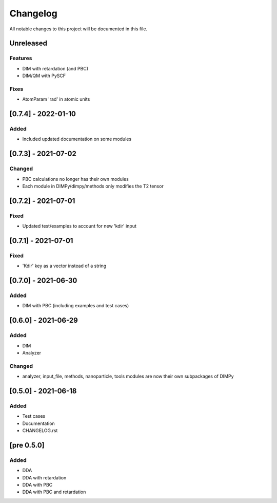 #########
Changelog
#########

All notable changes to this project will be documented in this file.


Unreleased
##########

Features
--------

- DIM with retardation (and PBC)
- DIM/QM with PySCF

Fixes
-----

- AtomParam 'rad' in atomic units

[0.7.4] - 2022-01-10
####################

Added
-----

- Included updated documentation on some modules

[0.7.3] - 2021-07-02
####################

Changed
-------

- PBC calculations no longer has their own modules
- Each module in DIMPy/dimpy/methods only modifies the T2 tensor

[0.7.2] - 2021-07-01
####################

Fixed
-----

- Updated test/examples to account for new 'kdir' input

[0.7.1] - 2021-07-01
####################

Fixed
-----

- 'Kdir' key as a vector instead of a string

[0.7.0] - 2021-06-30
####################

Added
-----

- DIM with PBC (including examples and test cases)

[0.6.0] - 2021-06-29
####################

Added
-----

- DIM
- Analyzer

Changed
-------

- analyzer, input_file, methods, nanoparticle, tools modules are now
  their own subpackages of DIMPy


[0.5.0] - 2021-06-18
####################

Added
-----

- Test cases
- Documentation
- CHANGELOG.rst

[pre 0.5.0]
###########

Added
-----

- DDA
- DDA with retardation
- DDA with PBC
- DDA with PBC and retardation

